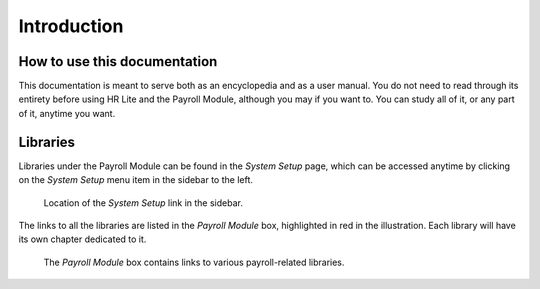 Introduction
============

How to use this documentation
-----------------------------

This documentation is meant to serve both as an encyclopedia and as a user
manual. You do not need to read through its entirety before using HR Lite and
the Payroll Module, although you may if you want to. You can study all of it,
or any part of it, anytime you want.

Libraries
---------

Libraries under the Payroll Module can be found in the *System Setup* page,
which can be accessed anytime by clicking on the *System Setup* menu item
in the sidebar to the left.

.. figure:: illustrations/introduction--system-setup-link-location.png

   Location of the *System Setup* link in the sidebar.

The links to all the libraries are listed in the *Payroll Module* box,
highlighted in red in the illustration. Each library will have its own
chapter dedicated to it.

.. figure:: illustrations/introduction--payroll-module-box.png

   The *Payroll Module* box contains links to various payroll-related
   libraries.
